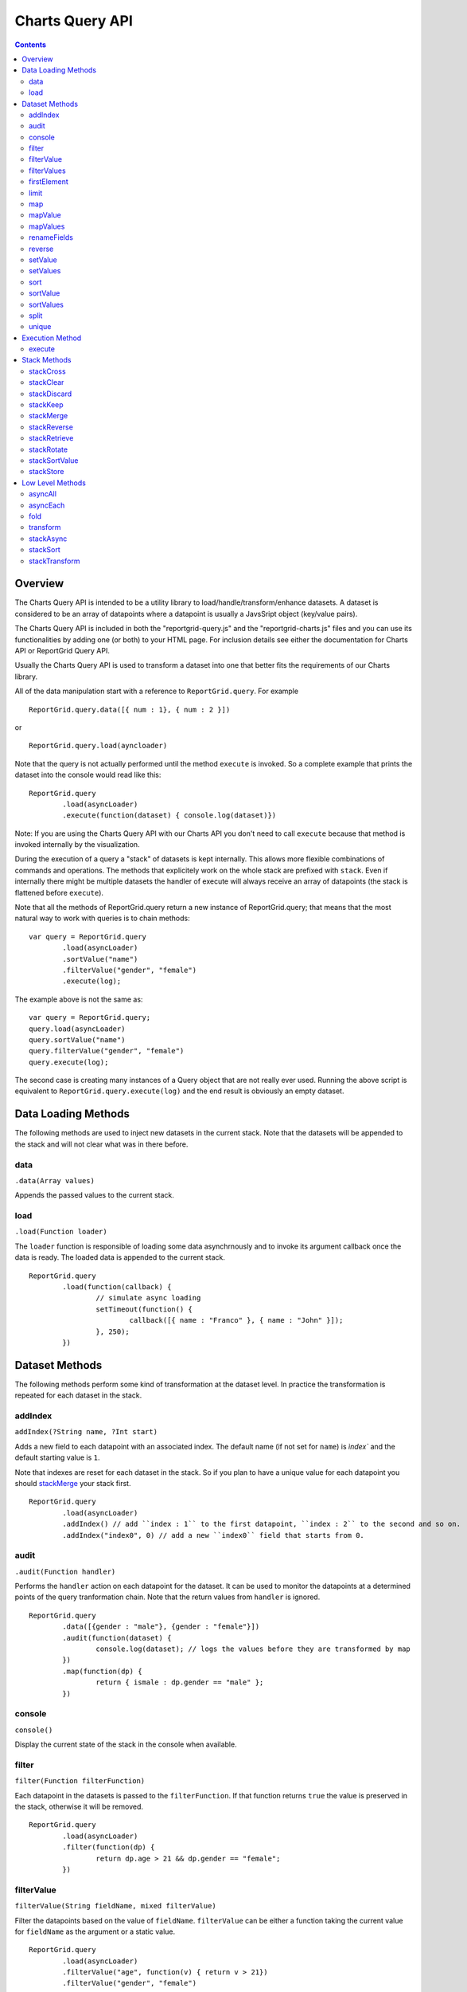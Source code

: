 ===================================
Charts Query API
===================================

.. contents:: :depth: 2

---------------
Overview
---------------

The Charts Query API is intended to be a utility library to load/handle/transform/enhance datasets. A dataset is considered to be an array of datapoints where a datapoint is usually a JavsSript object (key/value pairs).

The Charts Query API is included in both the "reportgrid-query.js" and the "reportgrid-charts.js" files and you can use its functionalities by adding one (or both) to your HTML page. For inclusion details see either the documentation for Charts API or ReportGrid Query API.

Usually the Charts Query API is used to transform a dataset into one that better fits the requirements of our Charts library.

All of the data manipulation start with a reference to ``ReportGrid.query``. For example

::
	
	ReportGrid.query.data([{ num : 1}, { num : 2 }])

or

::
	
	ReportGrid.query.load(ayncloader)

Note that the query is not actually performed until the method ``execute`` is invoked. So a complete example that prints the dataset into the console would read like this:

::
	
	ReportGrid.query
		.load(asyncLoader)
		.execute(function(dataset) { console.log(dataset)})

Note: If you are using the Charts Query API with our Charts API you don't need to call ``execute`` because that method is invoked internally by the visualization.

During the execution of a query a "stack" of datasets is kept internally. This allows more flexible combinations of commands and operations. The methods that explicitely work on the whole stack are prefixed with ``stack``. Even if internally there might be multiple datasets the handler of execute will always receive an array of datapoints (the stack is flattened before ``execute``).

Note that all the methods of ReportGrid.query return a new instance of ReportGrid.query; that means that the most natural way to work with queries is to chain methods:

::

	var query = ReportGrid.query
		.load(asyncLoader)
		.sortValue("name")
		.filterValue("gender", "female")
		.execute(log);

The example above is not the same as:

::
	
	var query = ReportGrid.query;
	query.load(asyncLoader)
	query.sortValue("name")
	query.filterValue("gender", "female")
	query.execute(log);

The second case is creating many instances of a Query object that are not really ever used. Running the above script is equivalent to ``ReportGrid.query.execute(log)`` and the end result is obviously an empty dataset.


--------------------
Data Loading Methods
--------------------

The following methods are used to inject new datasets in the current stack. Note that the datasets will be appended to the stack and will not clear what was in there before.

data
===========================
``.data(Array values)``

Appends the passed values to the current stack.

load
============================
``.load(Function loader)``

The ``loader`` function is responsible of loading some data asynchrnously and to invoke its argument callback once the data is ready. The loaded data is appended to the current stack.

::
	
	ReportGrid.query
		.load(function(callback) {
			// simulate async loading
			setTimeout(function() {
				callback([{ name : "Franco" }, { name : "John" }]);
			}, 250);
		})














--------------------
Dataset Methods
--------------------

The following methods perform some kind of transformation at the dataset level. In practice the transformation is repeated for each dataset in the stack.

addIndex
===========================
``addIndex(?String name, ?Int start)``

Adds a new field to each datapoint with an associated index. The default name (if not set for ``name``) is `ìndex`` and the default starting value is ``1``.

Note that indexes are reset for each dataset in the stack. So if you plan to have a unique value for each datapoint you should `stackMerge`_ your stack first.

::
	
	ReportGrid.query
		.load(asyncLoader)
		.addIndex() // add ``index : 1`` to the first datapoint, ``index : 2`` to the second and so on.
		.addIndex("index0", 0) // add a new ``index0`` field that starts from 0.

audit
===========================
``.audit(Function handler)``

Performs the ``handler`` action on each datapoint for the dataset. It can be used to monitor the datapoints at a determined points of the query tranformation chain. Note that the return values from ``handler`` is ignored.

::
	
	ReportGrid.query
		.data([{gender : "male"}, {gender : "female"}])
		.audit(function(dataset) {
			console.log(dataset); // logs the values before they are transformed by map
		})
		.map(function(dp) {
			return { ismale : dp.gender == "male" };
		})

console
===========================
``console()``

Display the current state of the stack in the console when available.

filter
===========================
``filter(Function filterFunction)``

Each datapoint in the datasets is passed to the ``filterFunction``. If that function returns ``true`` the value is preserved in the stack, otherwise it will be removed.

::
	
	ReportGrid.query
		.load(asyncLoader)
		.filter(function(dp) {
			return dp.age > 21 && dp.gender == "female";
		})

filterValue
===========================
``filterValue(String fieldName, mixed filterValue)``

Filter the datapoints based on the value of ``fieldName``. ``filterValue`` can be either a function taking the current value for ``fieldName`` as the argument or a static value.

::
	
	ReportGrid.query
		.load(asyncLoader)
		.filterValue("age", function(v) { return v > 21})
		.filterValue("gender", "female")

filterValues
===========================
``filterValues(Object filterObject)``

Works like `filterValue`_ but on multiple fields at once.

::
	
	ReportGrid.query
		.load(asyncLoader)
		.filterValues({
			age : function(v) { return v > 21},
			gender : "female"
		})

firstElement
===========================
``firstElement()``

Take the first element of the dataset and transform it into a dataset. The value must be an array itself.

::
	
	ReportGrid.query
		.load(asyncLoader)
		.firstElement()

The above is roughly equivalent to:

::
	
	ReportGrid.query
		.load(asyncLoader)
		.transform(function(data) { return data[0]; })

limit
===========================
``limit(?Int offset, Int count)``

Removes from the dataset the elements before ``offset`` (default is 0) and after ``offset + limit``.

In this example only the first 5 datapoints are preserved:

::
	
	ReportGrid.query
		.load(asyncLoader)
		.limit(5)

In this example only the 5 datapoints after the first 10 are preserved:

::
	
	ReportGrid.query
		.load(asyncLoader)
		.limit(10, 5)

map
===========================
``.map(Function handler)``

Transforms each datapoint in the dataset according to the ``handler`` function. The ``handler`` function takes as argument one datapoint and optionally a ``index`` value (integer starting from zero that resets for each dataset in the stack).

::
	
	ReportGrid.query
		.data([{gender : "male"}, {gender : "female"}])
		.map(function(dp) {
			return { ismale : dp.gender == "male" };
		})

Map can be very handy to tranform primitive values (strings, numbers ...) into datasets of JavaScript objects.

::
	
	ReportGrid.query
		.data(["Franco", "John"])
		.map(function(name) {
			return { name : name };
		})

mapValue
===========================
``mapValue(String name, mixed f)``

Similar to `setValue`_ but the function that generates the values take the current value of the field as argument.

::
	
	ReportGrid.query
		.data([{ value : 8 }])
		.mapValue("value", function(v) { return v * v })

mapValues
===========================
``mapValues(Object o)``

Applies a transformation function to each field specified in the argument object. See also `setValue`_, `setValues`_ and `mapValue`_.

renameFields
===========================
``.renameFields(Object fields)``

Maps the field names to new values. Only the mapped fields will be preserved, all the rest will be discarded.

::
	
	ReportGrid.query
		.data([{sex : "male", years : 25, origin : "Italy" }, {sex : "female", years : 26, origin : "Portugal" }])
		.renameFields({
			sex : "gender",
			years : "age"
			// note that origin is discarded with this operation
		})

reverse
===========================
``reverse()``

Reverses the sequence of the datapoints in each dataset in the stack.

setValue
===========================
``setValue(String name, mixed f)``

Adds or changes the value of the field ``name``. The second argument can be either a function that takes the entire datapoint as argument or a static value.

::
	
	ReportGrid.query
		.data([{ width : 10, height : 20 }])
		.setValue("area", function(dp){ return dp.width * dp.height; })
		.setValue("geom", "rectangle")

setValues
===========================
``setValues(Object o)``

Works much as `setValue`_ but instead of working on a single key/value pair it works on a set of key/values pairs. The pairs are passed in one JavaScript object.

::
	
	ReportGrid.query
		.data([{ width : 10, height : 20 }])
		.setValues({
			area : function(dp){ return dp.width * dp.height; }),
			geom : "rectangle"
		})

sort
===========================
``sort(Function sortFunction)``

Reorders the datapoints in a dataset according to ``sortFunction``. The function must return an integer value used for comparison.

::
	
	ReportGrid.query
		.load(asyncLoader)
		.sort(function(a, b) {
			if(a.gender != b.gender)
				return a.gender == 'male' ? -1 : 1;
			return a.age - b.age;
		})

sortValue
===========================
``sortValue(String fieldName, ?Boolean ascending)``

Reorders the dataset according to the values of the property ``fieldName``. The second argument states if the order should be ascending (default) or not.

::
	
	ReportGrid.query
		.load(asyncLoader)
		.sortValue("gender")
		.sortValue("age")

Note that in the example above the result might be different than using `sort`_ or `sortValues`_.

sortValues
===========================
``sortValues(Object objectSort)``

Works much like as `sortValue`_ but applying more than one comparison at once. Note that the values for ``objectSort`` are boolean values that determine the direction of the sorting for each property.

::
	
	ReportGrid.query
		.load(asyncLoader)
		.sortValues({
			gender : true,
			age : trur
		})

split
===========================
``split(mixed splitArgument)``

Splits the datasets in the stack into multiple datasets according to ``splitArgument``. ``splitArgument`` can be either a field name (split by value) or a function that takes one datapoint at the time and assign it to a bucket identified by the return value.

::
	
	ReportGrid.query
		.load(asyncLoader) // after the load, the stack contains one dataset
		.split("gender")   // the split creates one dataset for each value of "gender"

unique
===========================
``unique(?Function uniqueFunction)``

Removes duplicates from the datasets. If ``uniqueFunction`` is passed than it will be used to determine if two datapoins are equal, otherwise each datapoint will be structurally compared analyzing the value of each field recursively.

This operation is computationally expensive so use it with care, particularly if ``uniqueFunction`` is not provided.

::
	
	ReportGrid.query
		.data([{name:"Franco"},{name:"John"},{name:"Franco"}])
		.unique() // the result is [{name:"Franco"},{name:"Franco"}]








--------------------
Execution Method
--------------------

The only execution method is ``execute``. Note that if you are using the Query Charts API to generate data for a chart, you don't need to call this method because it is handled automatically by the visualization. Executing the method manually will generate an execution error.

execute
===========================
``execute(Array callback)``

Performs the query chain and sends the result to the ``callback`` function.

::
	
	ReportGrid.query
		.load(asyncLoad)
		.execute(function(dataset) {
			console.log("loaded " + dataset.length + " items");
		})












--------------------
Stack Methods
--------------------

The following methods act on the stack as a whole.

stackCross
===========================
``stackCross()``

Performs a cross operation an all the datapoints of all the datasets currently in the stack.

::
	
	ReportGrid.query
		.data([{ name : "Franco" }, { name : "John" }]) // first dataset
		.data([{ group : "A" }, { group : "B" }]) // second dataset
		.stackCross()
		// produces: [
		//   { name : "Franco", group : "A" },
		//   { name : "Franco", group : "B" },
		//   { name : "John", group : "A" },
		//   { name : "John", group : "B" }
		// ]

stackClear
===========================
``stackClear()``

Removes all the datasets from the stack.

stackDiscard
===========================
``stackDiscard(?howmany : Int)``

Removes the last ``howmany`` (default is 1) datasets from the stack.

stackKeep
===========================
``stackKeep(?howmany : Int)``

Removes the datasets in the stack after ``howmany`` (default is 1).

stackMerge
===========================
``stackMerge()``

Merges multiples datasets in the stack in one dataset.

stackReverse
===========================
``stackReverse()``

Reverses the order of the datasets in the stack.

stackRetrieve
===========================
``stackRetrieve(?String name)``

Retrieves and appends tha data stored through ``stackStore`` at the end of the current stack.

stackRotate
===========================
``stackRotate(?Function matchingFunction)``

Rotates the datasets in the stack. The rotation is performed on the position of each datapoint in the datasets if the ``matchingFunction`` is not provided. The ``matchingFunction`` takes two datapoints from two different datasets, the result must be a boolean that states if the 2 datapoints should be moved to the same dataset.

stackSortValue
===========================
``stackSortValue(String fieldName, Bool ascending)``

Sums all the values of fieldName for each datapoint in the dataset and use that value to compare the datasets in the stack.

stackStore
===========================
``stackStore(?String name)``

Puts the current stack into a reserved meomory space for later retrieval with ``stackRetrieve``. You can optionally associate a ``name`` to the stored data.















--------------------
Low Level Methods
--------------------

The methods below are used a lot internally and are exposed because can cover usages that are not possible using the methods decribed above. These methods require probably a deeper knowledge of JavaScript and more code writing.

asyncAll
===========================
``asyncAll(Function asyncTransformer)``

Transforms asynchronously each dataset. The ``asyncTransformer`` is a function that takes a handler function that takes an array of datapoints as argument.

asyncEach
===========================
``asyncEach(Function asyncTransformer)``

Transforms asynchronously each datapoint in a dataset. The ``asyncTransformer`` is a function that takes a handler function that takes one datapoint as argument.

fold
===========================
``fold(mixed start, Function reduceFunction : Dynamic -> Dynamic -> Array<Dynamic> -> Dynamic)``

The ``fold`` can be used to reduce a dataset of values to a new dataset or to add cumulative values to the datapoints. It takes two arguments, the first one can be either a static value or a function:

``startFunction(?Array dataset, ?Array newDataset) mixed``
The function takes the current dataset and a new empty dataset as argument. It must return a value that is used as a base value for the ``reduceFunction``.

If a static value is provided, that value will be used as base.

``reduceFunction(mixed base, mixed datapoint, ?Array newDataset) mixed``

The ``reduceFunction`` is invoked once for each datapoint in the dataset. The first argument is the base value, the second is the current datapoint and the third is the new dataset that will replace the original dataset in the stack. The function must return a new value that replaces the value of base on further interactions of ``reduceFunction``.

transform
===========================
``.transform(Function transformer)``

The ``transformer`` function takes an entire dataset as argument (Array of datapoints) and must return a new dataset.

stackAsync
===========================
``stackAsync(Function asyncTransformer)``

Much like ``stackTransform`` but instead of returning the new stack, the ``asyncTransformer`` will use the ``handler`` function passed as argument to send the data to the stack. It is useful if the stack transformation happens asynchronously.

stackSort
===========================
``stackSort(Function sortFunction)``

Reorders the sequence of the datasets in the stack.

stackTransform
===========================
``stackTransform(Function transformer)``

The "transformer" function takes the entire stack (array of array of datapoints) and should return a new transformed stack.
